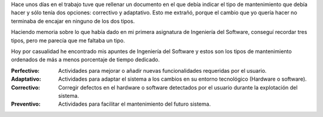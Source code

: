 .. title: Mantenimiento de Software
.. slug: software-maintenance
.. date: 2014/10/11 21:00:00
.. tags: Software Engineering, Software Maintenance
.. description: Breve descripción sobre los distintos tipos de mantenimiento de software
.. type: text

Hace unos días en el trabajo tuve que rellenar un documento en el que debía indicar el tipo de mantenimiento que debía hacer y sólo tenía dos opciones: correctivo y adaptativo. Esto me extrañó, porque el cambio que yo quería hacer no terminaba de encajar en ninguno de los dos tipos. 

Haciendo memoria sobre lo que había dado en mi primera asignatura de Ingeniería del Software, conseguí recordar tres tipos, pero me parecía que me faltaba un tipo.

Hoy por casualidad he encontrado mis apuntes de Ingeniería del Software y estos son los tipos de mantenimiento ordenados de más a menos porcentaje de tiempo dedicado.

.. TEASER_END

:Perfectivo:
	Actividades para mejorar o añadir nuevas funcionalidades requeridas por el usuario.

:Adaptativo:
	Actividades para adaptar el sistema a los cambios en su entorno tecnológico (Hardware o software).

:Correctivo:
	Corregir defectos en el hardware o software detectados por el usuario durante la explotación del sistema. 

:Preventivo:
	Actividades para facilitar el mantenimiento del futuro sistema.


